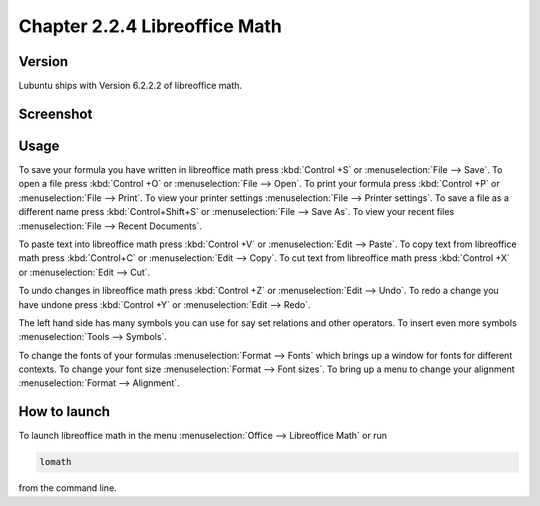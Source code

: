 Chapter 2.2.4 Libreoffice Math
==============================

Version
-------
Lubuntu ships with Version 6.2.2.2 of libreoffice math. 

Screenshot
----------
.. image:: libreoffice_math.png

Usage
------
To save your formula you have written in libreoffice math press :kbd:`Control +S` or :menuselection:`File --> Save`. To open a file press :kbd:`Control +O` or :menuselection:`File --> Open`.  To print your formula press :kbd:`Control +P` or :menuselection:`File --> Print`. To view your printer settings :menuselection:`File --> Printer settings`. To save a file as a different name press :kbd:`Control+Shift+S` or :menuselection:`File --> Save As`. To view your recent files :menuselection:`File --> Recent Documents`. 

To paste text into libreoffice math press :kbd:`Control +V` or :menuselection:`Edit --> Paste`. To copy text from libreoffice math press :kbd:`Control+C` or :menuselection:`Edit --> Copy`. To cut text from libreoffice math press :kbd:`Control +X` or :menuselection:`Edit --> Cut`.

To undo changes in libreoffice math press :kbd:`Control +Z` or :menuselection:`Edit --> Undo`. To redo a change you have undone press :kbd:`Control +Y` or :menuselection:`Edit --> Redo`.

The left hand side has many symbols you can use for say set relations and other operators. To insert even more symbols :menuselection:`Tools --> Symbols`.

To change the fonts of your formulas :menuselection:`Format --> Fonts` which brings up a window for fonts for different contexts. To change your font size :menuselection:`Format --> Font sizes`. To bring up a menu to change your alignment :menuselection:`Format --> Alignment`.

How to launch
-------------
To launch libreoffice math in the menu :menuselection:`Office --> Libreoffice Math` or run 

.. code:: 

   lomath 
   
from the command line. 

